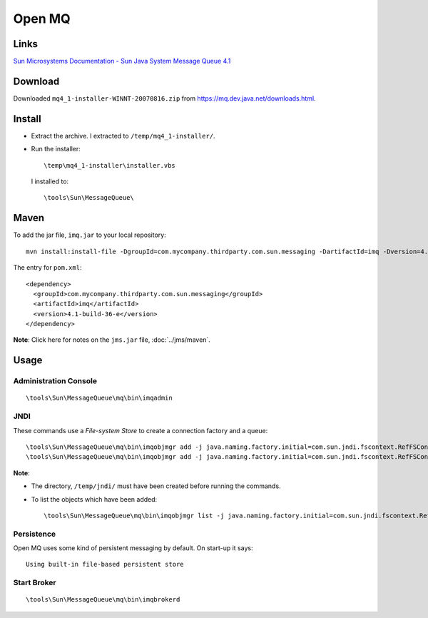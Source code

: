 Open MQ
*******

Links
=====

`Sun Microsystems Documentation - Sun Java System Message Queue 4.1`_

Download
========

Downloaded ``mq4_1-installer-WINNT-20070816.zip`` from
https://mq.dev.java.net/downloads.html.

Install
=======

- Extract the archive.  I extracted to ``/temp/mq4_1-installer/``.
- Run the installer:

  ::

    \temp\mq4_1-installer\installer.vbs

  I installed to:

  ::

    \tools\Sun\MessageQueue\

Maven
=====

To add the jar file, ``imq.jar`` to your local repository:

::

  mvn install:install-file -DgroupId=com.mycompany.thirdparty.com.sun.messaging -DartifactId=imq -Dversion=4.1-build-36-e -Dpackaging=jar -Dfile=C:\tools\Sun\MessageQueue\mq\lib\imq.jar -DgeneratePom=true

The entry for ``pom.xml``:

::

  <dependency>
    <groupId>com.mycompany.thirdparty.com.sun.messaging</groupId>
    <artifactId>imq</artifactId>
    <version>4.1-build-36-e</version>
  </dependency>

**Note**: Click here for notes on the ``jms.jar`` file, :doc:`../jms/maven`.

Usage
=====

Administration Console
----------------------

::

  \tools\Sun\MessageQueue\mq\bin\imqadmin

JNDI
----

These commands use a *File-system Store* to create a connection factory and a
queue:

::

  \tools\Sun\MessageQueue\mq\bin\imqobjmgr add -j java.naming.factory.initial=com.sun.jndi.fscontext.RefFSContextFactory -j java.naming.provider.url=file:/temp/jndi -l HelloConnectionFactory -t cf
  \tools\Sun\MessageQueue\mq\bin\imqobjmgr add -j java.naming.factory.initial=com.sun.jndi.fscontext.RefFSContextFactory -j java.naming.provider.url=file:/temp/jndi -l HelloQueue -t q

**Note**:

- The directory, ``/temp/jndi/`` must have been created before running the
  commands.
- To list the objects which have been added:

  ::

    \tools\Sun\MessageQueue\mq\bin\imqobjmgr list -j java.naming.factory.initial=com.sun.jndi.fscontext.RefFSContextFactory -j java.naming.provider.url=file:/temp/jndi

Persistence
-----------

Open MQ uses some kind of persistent messaging by default.  On start-up it
says:

::

  Using built-in file-based persistent store

Start Broker
------------

::

  \tools\Sun\MessageQueue\mq\bin\imqbrokerd




.. _`Sun Microsystems Documentation - Sun Java System Message Queue 4.1`: http://docs.sun.com/app/docs/coll/1307.3

